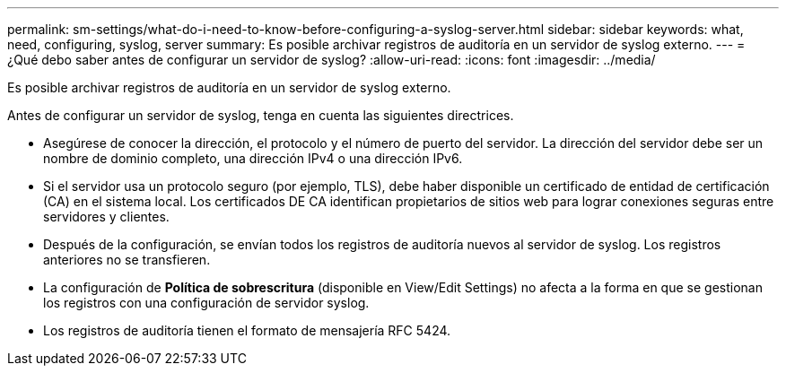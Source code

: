 ---
permalink: sm-settings/what-do-i-need-to-know-before-configuring-a-syslog-server.html 
sidebar: sidebar 
keywords: what, need, configuring, syslog, server 
summary: Es posible archivar registros de auditoría en un servidor de syslog externo. 
---
= ¿Qué debo saber antes de configurar un servidor de syslog?
:allow-uri-read: 
:icons: font
:imagesdir: ../media/


[role="lead"]
Es posible archivar registros de auditoría en un servidor de syslog externo.

Antes de configurar un servidor de syslog, tenga en cuenta las siguientes directrices.

* Asegúrese de conocer la dirección, el protocolo y el número de puerto del servidor. La dirección del servidor debe ser un nombre de dominio completo, una dirección IPv4 o una dirección IPv6.
* Si el servidor usa un protocolo seguro (por ejemplo, TLS), debe haber disponible un certificado de entidad de certificación (CA) en el sistema local. Los certificados DE CA identifican propietarios de sitios web para lograr conexiones seguras entre servidores y clientes.
* Después de la configuración, se envían todos los registros de auditoría nuevos al servidor de syslog. Los registros anteriores no se transfieren.
* La configuración de *Política de sobrescritura* (disponible en View/Edit Settings) no afecta a la forma en que se gestionan los registros con una configuración de servidor syslog.
* Los registros de auditoría tienen el formato de mensajería RFC 5424.


